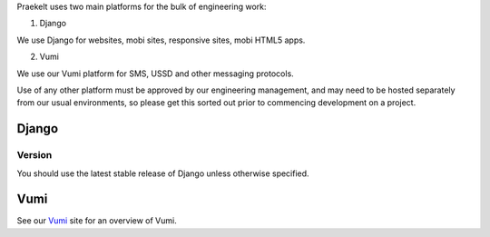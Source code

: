 Praekelt uses two main platforms for the bulk of engineering work:

1. Django

We use Django for websites, mobi sites, responsive sites, mobi HTML5 apps.

2. Vumi

We use our Vumi platform for SMS, USSD and other messaging protocols.

Use of any other platform must be approved by our engineering management, and may
need to be hosted separately from our usual environments, so please get this
sorted out prior to commencing development on a project.

Django
======

Version
-------

You should use the latest stable release of Django unless otherwise specified.

Vumi
====

See our Vumi_ site for an overview of Vumi.

.. _Vumi: http://vumi.org/
